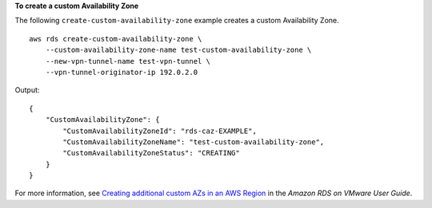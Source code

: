 **To create a custom Availability Zone**

The following ``create-custom-availability-zone`` example creates a custom Availability Zone. ::

    aws rds create-custom-availability-zone \
        --custom-availability-zone-name test-custom-availability-zone \
        --new-vpn-tunnel-name test-vpn-tunnel \
        --vpn-tunnel-originator-ip 192.0.2.0

Output::

    {
        "CustomAvailabilityZone": {
            "CustomAvailabilityZoneId": "rds-caz-EXAMPLE",
            "CustomAvailabilityZoneName": "test-custom-availability-zone",
            "CustomAvailabilityZoneStatus": "CREATING"
        }
    }

For more information, see `Creating additional custom AZs in an AWS Region <https://docs.aws.amazon.com/AmazonRDS/latest/RDSonVMwareUserGuide/creating-a-custom-az.html>`__ in the *Amazon RDS on VMware User Guide*.